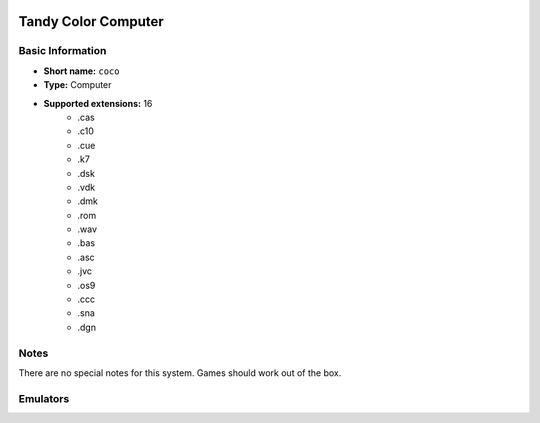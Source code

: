 .. image:: /global/assets/systems/coco-photo.png
	:width: 25%

.. image:: /global/assets/systems/coco-logo.png
	:width: 73%

.. _system_coco:

Tandy Color Computer
====================

Basic Information
~~~~~~~~~~~~~~~~~
- **Short name:** ``coco``
- **Type:** Computer
- **Supported extensions:** 16
	- .cas
	- .c10
	- .cue
	- .k7
	- .dsk
	- .vdk
	- .dmk
	- .rom
	- .wav
	- .bas
	- .asc
	- .jvc
	- .os9
	- .ccc
	- .sna
	- .dgn

Notes
~~~~~

There are no special notes for this system. Games should work out of the box.

Emulators
~~~~~~~~~